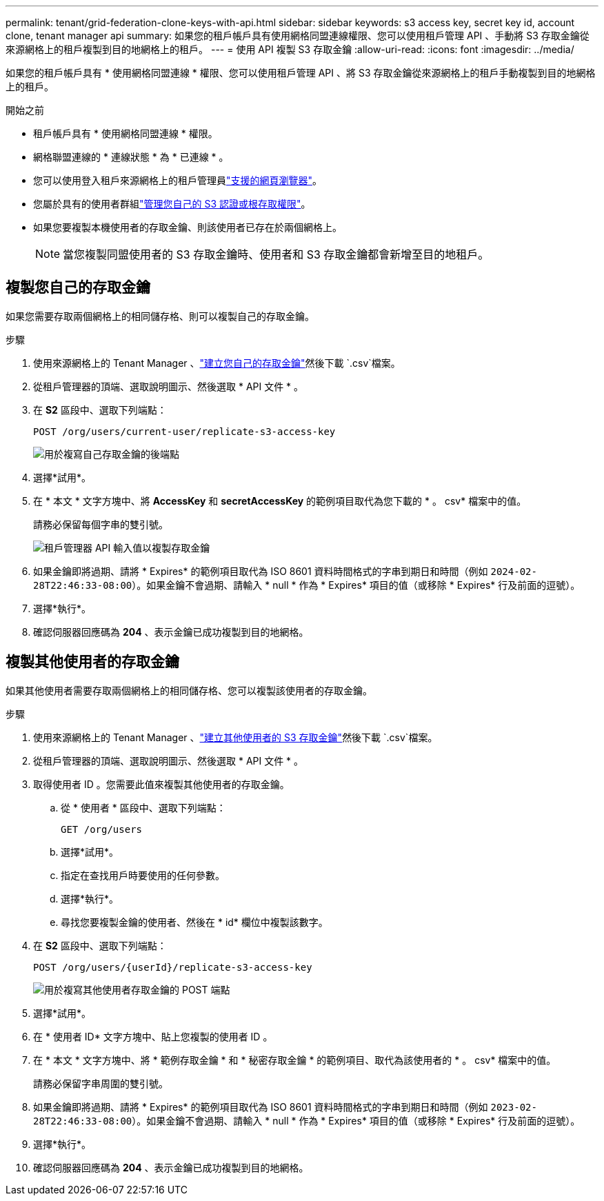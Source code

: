 ---
permalink: tenant/grid-federation-clone-keys-with-api.html 
sidebar: sidebar 
keywords: s3 access key, secret key id, account clone, tenant manager api 
summary: 如果您的租戶帳戶具有使用網格同盟連線權限、您可以使用租戶管理 API 、手動將 S3 存取金鑰從來源網格上的租戶複製到目的地網格上的租戶。 
---
= 使用 API 複製 S3 存取金鑰
:allow-uri-read: 
:icons: font
:imagesdir: ../media/


[role="lead"]
如果您的租戶帳戶具有 * 使用網格同盟連線 * 權限、您可以使用租戶管理 API 、將 S3 存取金鑰從來源網格上的租戶手動複製到目的地網格上的租戶。

.開始之前
* 租戶帳戶具有 * 使用網格同盟連線 * 權限。
* 網格聯盟連線的 * 連線狀態 * 為 * 已連線 * 。
* 您可以使用登入租戶來源網格上的租戶管理員link:../admin/web-browser-requirements.html["支援的網頁瀏覽器"]。
* 您屬於具有的使用者群組link:tenant-management-permissions.html["管理您自己的 S3 認證或根存取權限"]。
* 如果您要複製本機使用者的存取金鑰、則該使用者已存在於兩個網格上。
+

NOTE: 當您複製同盟使用者的 S3 存取金鑰時、使用者和 S3 存取金鑰都會新增至目的地租戶。





== 複製您自己的存取金鑰

如果您需要存取兩個網格上的相同儲存格、則可以複製自己的存取金鑰。

.步驟
. 使用來源網格上的 Tenant Manager 、link:creating-your-own-s3-access-keys.html["建立您自己的存取金鑰"]然後下載 `.csv`檔案。
. 從租戶管理器的頂端、選取說明圖示、然後選取 * API 文件 * 。
. 在 *S2* 區段中、選取下列端點：
+
`POST /org/users/current-user/replicate-s3-access-key`

+
image::../media/grid-federation-post-current-user-replicate.png[用於複寫自己存取金鑰的後端點]

. 選擇*試用*。
. 在 * 本文 * 文字方塊中、將 *AccessKey* 和 *secretAccessKey* 的範例項目取代為您下載的 * 。 csv* 檔案中的值。
+
請務必保留每個字串的雙引號。

+
image::../media/grid-federation-clone-access-key.png[租戶管理器 API 輸入值以複製存取金鑰]

. 如果金鑰即將過期、請將 * Expires* 的範例項目取代為 ISO 8601 資料時間格式的字串到期日和時間（例如 `2024-02-28T22:46:33-08:00`）。如果金鑰不會過期、請輸入 * null * 作為 * Expires* 項目的值（或移除 * Expires* 行及前面的逗號）。
. 選擇*執行*。
. 確認伺服器回應碼為 *204* 、表示金鑰已成功複製到目的地網格。




== 複製其他使用者的存取金鑰

如果其他使用者需要存取兩個網格上的相同儲存格、您可以複製該使用者的存取金鑰。

.步驟
. 使用來源網格上的 Tenant Manager 、link:creating-another-users-s3-access-keys.html["建立其他使用者的 S3 存取金鑰"]然後下載 `.csv`檔案。
. 從租戶管理器的頂端、選取說明圖示、然後選取 * API 文件 * 。
. 取得使用者 ID 。您需要此值來複製其他使用者的存取金鑰。
+
.. 從 * 使用者 * 區段中、選取下列端點：
+
`GET /org/users`

.. 選擇*試用*。
.. 指定在查找用戶時要使用的任何參數。
.. 選擇*執行*。
.. 尋找您要複製金鑰的使用者、然後在 * id* 欄位中複製該數字。


. 在 *S2* 區段中、選取下列端點：
+
`POST /org/users/{userId}/replicate-s3-access-key`

+
image::../media/grid-federation-post-other-user.png[用於複寫其他使用者存取金鑰的 POST 端點]

. 選擇*試用*。
. 在 * 使用者 ID* 文字方塊中、貼上您複製的使用者 ID 。
. 在 * 本文 * 文字方塊中、將 * 範例存取金鑰 * 和 * 秘密存取金鑰 * 的範例項目、取代為該使用者的 * 。 csv* 檔案中的值。
+
請務必保留字串周圍的雙引號。

. 如果金鑰即將過期、請將 * Expires* 的範例項目取代為 ISO 8601 資料時間格式的字串到期日和時間（例如 `2023-02-28T22:46:33-08:00`）。如果金鑰不會過期、請輸入 * null * 作為 * Expires* 項目的值（或移除 * Expires* 行及前面的逗號）。
. 選擇*執行*。
. 確認伺服器回應碼為 *204* 、表示金鑰已成功複製到目的地網格。

